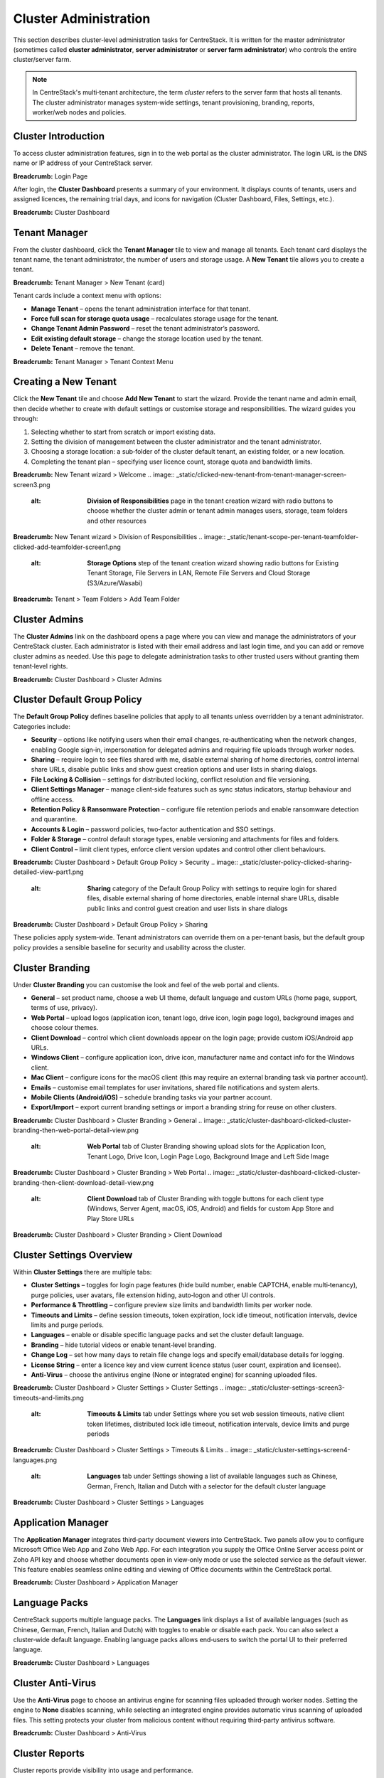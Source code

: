 Cluster Administration
======================

This section describes cluster‑level administration tasks for CentreStack.  It is written for the master administrator (sometimes called **cluster administrator**, **server administrator** or **server farm administrator**) who controls the entire cluster/server farm.

.. note::
   In CentreStack's multi‑tenant architecture, the term *cluster* refers to the server farm that hosts all tenants.  The cluster administrator manages system‑wide settings, tenant provisioning, branding, reports, worker/web nodes and policies.

.. _cluster-admin-introduction:

Cluster Introduction
------------------------

To access cluster administration features, sign in to the web portal as the cluster administrator.  The login URL is the DNS name or IP address of your CentreStack server.

.. image:: _static/centrestack-main-login-screen.png
   :alt: shows the CentreStack login screen with a **Sign In** title and fields for your email/username and password alongside a blue **Sign In** button

**Breadcrumb:** Login Page

After login, the **Cluster Dashboard** presents a summary of your environment.  It displays counts of tenants, users and assigned licences, the remaining trial days, and icons for navigation (Cluster Dashboard, Files, Settings, etc.).

.. image:: _static/cluster-admin-clicked-cluster-dashboard.png
   :alt: **Cluster Dashboard** page summarising counts of tenants, users and assigned licences, remaining trial days and navigation icons for Dashboard, Files and Settings

**Breadcrumb:** Cluster Dashboard

Tenant Manager
--------------

From the cluster dashboard, click the **Tenant Manager** tile to view and manage all tenants.  Each tenant card displays the tenant name, the tenant administrator, the number of users and storage usage.  A **New Tenant** tile allows you to create a tenant.

.. image:: _static/clicked-new-tenant-from-tenant-manager-screen.png
   :alt: highlights the **New Tenant** tile on the **Tenant Manager** screen.  Existing tenants are shown as cards while the highlighted tile has a large plus symbol and the label **New Tenant**

**Breadcrumb:** Tenant Manager > New Tenant (card)

Tenant cards include a context menu with options:

* **Manage Tenant** – opens the tenant administration interface for that tenant.
* **Force full scan for storage quota usage** – recalculates storage usage for the tenant.
* **Change Tenant Admin Password** – reset the tenant administrator’s password.
* **Edit existing default storage** – change the storage location used by the tenant.
* **Delete Tenant** – remove the tenant.

.. image:: _static/tenant-manager-screen-right-clicked-3-bar-menu-on-a-tenant.png
   :alt: tenant card with its context menu expanded showing management options such as Manage Tenant, Force full scan, Change password, Edit storage and Delete tenant

**Breadcrumb:** Tenant Manager > Tenant Context Menu

Creating a New Tenant
---------------------

Click the **New Tenant** tile and choose **Add New Tenant** to start the wizard.  Provide the tenant name and admin email, then decide whether to create with default settings or customise storage and responsibilities.  The wizard guides you through:

1. Selecting whether to start from scratch or import existing data.
2. Setting the division of management between the cluster administrator and the tenant administrator.
3. Choosing a storage location: a sub‑folder of the cluster default tenant, an existing folder, or a new location.
4. Completing the tenant plan – specifying user licence count, storage quota and bandwidth limits.

.. image:: _static/clicked-new-tenant-from-tenant-manager-screen-screen2.png
   :alt: first page of the **Add New Tenant** wizard titled “Welcome” asking for tenant name and administrator email with options to start from scratch or import existing data

**Breadcrumb:** New Tenant wizard > Welcome
.. image:: _static/clicked-new-tenant-from-tenant-manager-screen-screen3.png
   :alt: **Division of Responsibilities** page in the tenant creation wizard with radio buttons to choose whether the cluster admin or tenant admin manages users, storage, team folders and other resources

**Breadcrumb:** New Tenant wizard > Division of Responsibilities
.. image:: _static/tenant-scope-per-tenant-teamfolder-clicked-add-teamfolder-screen1.png
   :alt: **Storage Options** step of the tenant creation wizard showing radio buttons for Existing Tenant Storage, File Servers in LAN, Remote File Servers and Cloud Storage (S3/Azure/Wasabi)

**Breadcrumb:** Tenant > Team Folders > Add Team Folder

Cluster Admins
--------------

The **Cluster Admins** link on the dashboard opens a page where you can view and manage the administrators of your CentreStack cluster.  Each administrator is listed with their email address and last login time, and you can add or remove cluster admins as needed.  Use this page to delegate administration tasks to other trusted users without granting them tenant‑level rights.

.. image:: _static/cluster-dashboard-clicked-cluster-admin.png
   :alt: Cluster Admins page listing existing administrators with options to add or remove admins

**Breadcrumb:** Cluster Dashboard > Cluster Admins

.. _cluster-admin-default-group-policy:

Cluster Default Group Policy
------------------------------

The **Default Group Policy** defines baseline policies that apply to all tenants unless overridden by a tenant administrator.  Categories include:

* **Security** – options like notifying users when their email changes, re‑authenticating when the network changes, enabling Google sign‑in, impersonation for delegated admins and requiring file uploads through worker nodes.
* **Sharing** – require login to see files shared with me, disable external sharing of home directories, control internal share URLs, disable public links and show guest creation options and user lists in sharing dialogs.
* **File Locking & Collision** – settings for distributed locking, conflict resolution and file versioning.
* **Client Settings Manager** – manage client‑side features such as sync status indicators, startup behaviour and offline access.
* **Retention Policy & Ransomware Protection** – configure file retention periods and enable ransomware detection and quarantine.
* **Accounts & Login** – password policies, two‑factor authentication and SSO settings.
* **Folder & Storage** – control default storage types, enable versioning and attachments for files and folders.
* **Client Control** – limit client types, enforce client version updates and control other client behaviours.

.. image:: _static/cluster-policy-clicked-security-item-detail-view.png
   :alt: **Security** category of the Default Group Policy showing options such as notifying users when their email changes, re‑authenticating on network change, enabling Google sign‑in, allowing impersonation and forcing uploads/downloads through worker nodes

**Breadcrumb:** Cluster Dashboard > Default Group Policy > Security
.. image:: _static/cluster-policy-clicked-sharing-detailed-view-part1.png
   :alt: **Sharing** category of the Default Group Policy with settings to require login for shared files, disable external sharing of home directories, enable internal share URLs, disable public links and control guest creation and user lists in share dialogs

**Breadcrumb:** Cluster Dashboard > Default Group Policy > Sharing

These policies apply system‑wide.  Tenant administrators can override them on a per‑tenant basis, but the default group policy provides a sensible baseline for security and usability across the cluster.

Cluster Branding
----------------

Under **Cluster Branding** you can customise the look and feel of the web portal and clients.

* **General** – set product name, choose a web UI theme, default language and custom URLs (home page, support, terms of use, privacy).
* **Web Portal** – upload logos (application icon, tenant logo, drive icon, login page logo), background images and choose colour themes.
* **Client Download** – control which client downloads appear on the login page; provide custom iOS/Android app URLs.
* **Windows Client** – configure application icon, drive icon, manufacturer name and contact info for the Windows client.
* **Mac Client** – configure icons for the macOS client (this may require an external branding task via partner account).
* **Emails** – customise email templates for user invitations, shared file notifications and system alerts.
* **Mobile Clients (Android/iOS)** – schedule branding tasks via your partner account.
* **Export/Import** – export current branding settings or import a branding string for reuse on other clusters.

.. image:: _static/cluster-dashboard-clicked-cluster-branding.png
   :alt: **General** tab of the Cluster Branding page with fields for Product Name, Web UI Theme, Default Language and custom URLs for Contact Us, Home Page, Terms of Use and Privacy Policy

**Breadcrumb:** Cluster Dashboard > Cluster Branding > General
.. image:: _static/cluster-dashboard-clicked-cluster-branding-then-web-portal-detail-view.png
   :alt: **Web Portal** tab of Cluster Branding showing upload slots for the Application Icon, Tenant Logo, Drive Icon, Login Page Logo, Background Image and Left Side Image

**Breadcrumb:** Cluster Dashboard > Cluster Branding > Web Portal
.. image:: _static/cluster-dashboard-clicked-cluster-branding-then-client-download-detail-view.png
   :alt: **Client Download** tab of Cluster Branding with toggle buttons for each client type (Windows, Server Agent, macOS, iOS, Android) and fields for custom App Store and Play Store URLs

**Breadcrumb:** Cluster Dashboard > Cluster Branding > Client Download

.. _cluster-admin-cluster-settings:

Cluster Settings Overview
--------------------------

Within **Cluster Settings** there are multiple tabs:

* **Cluster Settings** – toggles for login page features (hide build number, enable CAPTCHA, enable multi‑tenancy), purge policies, user avatars, file extension hiding, auto‑logon and other UI controls.
* **Performance & Throttling** – configure preview size limits and bandwidth limits per worker node.
* **Timeouts and Limits** – define session timeouts, token expiration, lock idle timeout, notification intervals, device limits and purge periods.
* **Languages** – enable or disable specific language packs and set the cluster default language.
* **Branding** – hide tutorial videos or enable tenant‑level branding.
* **Change Log** – set how many days to retain file change logs and specify email/database details for logging.
* **License String** – enter a licence key and view current licence status (user count, expiration and licensee).
* **Anti‑Virus** – choose the antivirus engine (None or integrated engine) for scanning uploaded files.

.. image:: _static/cluster-settings-screen1-cluster-settings.png
   :alt: **Cluster Settings** tab under Settings with toggle options to hide the build number, enable CAPTCHA, allow multi‑tenancy, purge storage after deletion, retrieve avatars from third‑party services and other controls

**Breadcrumb:** Cluster Dashboard > Cluster Settings > Cluster Settings
.. image:: _static/cluster-settings-screen3-timeouts-and-limits.png
   :alt: **Timeouts & Limits** tab under Settings where you set web session timeouts, native client token lifetimes, distributed lock idle timeout, notification intervals, device limits and purge periods

**Breadcrumb:** Cluster Dashboard > Cluster Settings > Timeouts & Limits
.. image:: _static/cluster-settings-screen4-languages.png
   :alt: **Languages** tab under Settings showing a list of available languages such as Chinese, German, French, Italian and Dutch with a selector for the default cluster language

**Breadcrumb:** Cluster Dashboard > Cluster Settings > Languages

Application Manager
-------------------

The **Application Manager** integrates third‑party document viewers into CentreStack.  Two panels allow you to configure Microsoft Office Web App and Zoho Web App.  For each integration you supply the Office Online Server access point or Zoho API key and choose whether documents open in view‑only mode or use the selected service as the default viewer.  This feature enables seamless online editing and viewing of Office documents within the CentreStack portal.

.. image:: _static/cluster-dashboard-clicked-application-manager-view.png
   :alt: Application Manager page with panels for Microsoft Office Web App and Zoho Web App showing fields for server URL or API key and check boxes to set the default viewer

**Breadcrumb:** Cluster Dashboard > Application Manager

.. _cluster-admin-languages:

Language Packs
---------------

CentreStack supports multiple language packs.  The **Languages** link displays a list of available languages (such as Chinese, German, French, Italian and Dutch) with toggles to enable or disable each pack.  You can also select a cluster‑wide default language.  Enabling language packs allows end‑users to switch the portal UI to their preferred language.

.. image:: _static/cluster-dashboard-clicked-languages-view.png
   :alt: Languages page listing supported language packs with toggles to enable or disable each and a selector for the default language

**Breadcrumb:** Cluster Dashboard > Languages

.. _cluster-admin-anti-virus:

Cluster Anti‑Virus
-------------------

Use the **Anti‑Virus** page to choose an antivirus engine for scanning files uploaded through worker nodes.  Setting the engine to **None** disables scanning, while selecting an integrated engine provides automatic virus scanning of uploaded files.  This setting protects your cluster from malicious content without requiring third‑party antivirus software.

.. image:: _static/cluster-dashboard-clicked-anti-virus-view.png
   :alt: Anti‑Virus settings page allowing administrators to select or disable the built‑in antivirus engine for file scanning

**Breadcrumb:** Cluster Dashboard > Anti-Virus

.. _cluster-admin-reports:

Cluster Reports
----------------

Cluster reports provide visibility into usage and performance.

* **Upload Report** – graphs file uploads over the last 30 days, week, day and hour.
* **Storage Statistics** – summarises file counts and sizes, and lists top tenants and users by storage.
* **Active Users** – lists currently active sessions.
* **Guest Users** – lists active guest sessions.
* **Node Performance** – displays database statistics and per‑worker‑node performance metrics.
* **Bandwidth Usage** – graphs upload/download bandwidth and lists top tenants/users.
* **System Diagnostic Report** – runs a health check of your cluster (generates a diagnostic report).
* **Audit Trace** – search audit logs by user email and time range.

.. image:: _static/cluster-dashboard-clicked-reports-upload-report-view.png
   :alt: **Upload Report** page under Reports featuring graphs for file uploads over the last 30 days, week, day and hour

**Breadcrumb:** Cluster Dashboard > Reports > Upload Report
.. image:: _static/cluster-dashboard-clicked-reports-and-then-storage-statistics-view.png
   :alt: **Storage Statistics** report listing totals for files, folders and storage size with pie charts of file types and tables ranking tenants and users by usage

**Breadcrumb:** Cluster Dashboard > Reports > Storage Statistics
.. image:: _static/cluster-dashboard-clicked-bandwidth-usage-report.png
   :alt: **Bandwidth Usage** page displaying a line graph of upload/download bandwidth over time and tables listing top tenants and users by bandwidth

**Breadcrumb:** Cluster Dashboard > Reports > Bandwidth Usage

Multi‑Tenancy Toggle
--------------------

At the bottom of the right‑hand panel on the Cluster Dashboard is a switch that toggles **Multi‑Tenancy** on or off.  When enabled, the cluster can host multiple isolated tenants.  Switching to single‑tenant mode restricts the environment to a single organisation.  Use this control when converting a test deployment into a production environment or when simplifying administration for a single organisation.

External DNS & Email Service
----------------------------

The **External DNS** link lets you configure the public DNS name or fully qualified domain name (FQDN) used by clients to access the CentreStack portal.  Clicking the edit icon opens a dialog where you enter the external URL.  Similarly, the **Email Service** page allows you to configure SMTP settings (host, port, credentials and encryption) for sending invitation emails, notifications and password resets.

.. image:: _static/cluster-dashboard-clicked-external-dns-edit-icon-to-edit-exernal-url-dialog-view.png
   :alt: External DNS configuration dialog with fields to specify the cluster’s public URL

**Breadcrumb:** Cluster Dashboard > External DNS > Edit URL

Worker Nodes
------------

Worker nodes perform file processing and handle background tasks for the cluster.  The **Worker Nodes** link lists all worker nodes, showing their status, role and assigned zones.  From this page you can add new nodes, remove offline nodes or assign nodes to geographic zones for multi‑region deployments.

.. image:: _static/cluster-dashboard-clicked-worker-node-to-node-list-view.png
   :alt: Worker Nodes list displaying each node with its status and actions to add or remove nodes or assign zones

**Breadcrumb:** Cluster Dashboard > Worker Nodes

Client Version Manager
----------------------

The **Client Version Manager** allows cluster administrators to publish and manage the versions of the CentreStack clients available for download.  Separate tabs let you configure the Windows client, Server Agent and macOS client.  For each client type you specify the version number and package path of the installer, set a daily upgrade limit, and define email lists for users who should or should not receive automatic upgrades.  When you publish a new version, existing clients will automatically update according to the configured schedule.

.. image:: _static/cluster-dashboard-clicked-windows-client-to-get-to-client-version-manager.png
   :alt: Client Version Manager displaying the Windows client tab with fields for version number, package path, daily upgrade limit and user lists, plus a publish link to push updates

**Breadcrumb:** Cluster Dashboard > Client Version Manager > Windows Client

.. _cluster-admin-summary:

Cluster Administration Summary
-------------------------------

Cluster administration involves managing the overall system: provisioning tenants, configuring branding and system settings, monitoring usage through reports, maintaining worker and web nodes and applying global policies.  Each of these tasks is performed via the web portal when signed in as the cluster administrator.